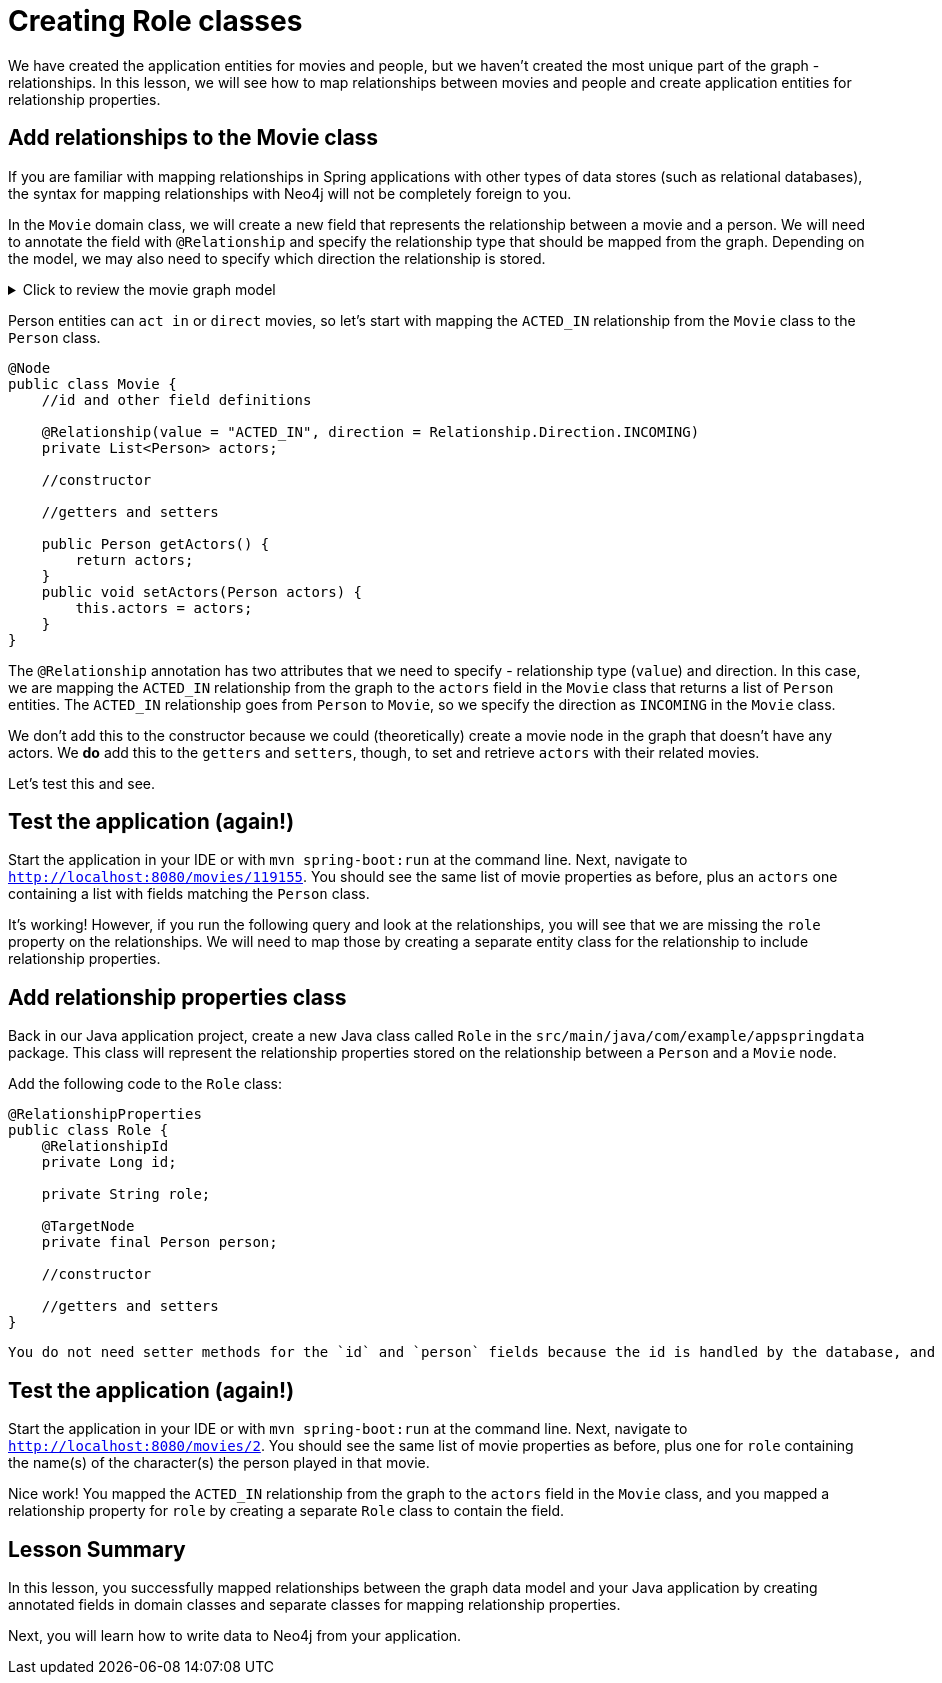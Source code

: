 = Creating Role classes
:type: lesson

We have created the application entities for movies and people, but we haven't created the most unique part of the graph - relationships. In this lesson, we will see how to map relationships between movies and people and create application entities for relationship properties.

== Add relationships to the Movie class

If you are familiar with mapping relationships in Spring applications with other types of data stores (such as relational databases), the syntax for mapping relationships with Neo4j will not be completely foreign to you.

In the `Movie` domain class, we will create a new field that represents the relationship between a movie and a person. We will need to annotate the field with `@Relationship` and specify the relationship type that should be mapped from the graph. Depending on the model, we may also need to specify which direction the relationship is stored.

[%collapsible]
.Click to review the movie graph model
====
Movie Database Data Model

image::{repository-raw}/{path}/images/movie-graph-model.png[Movie Database domain model,width=600]
====

//Should we use a trimmed model img?
////
CALL apoc.meta.subGraph({
  excludeLabels: ["Actor", "Director"]
});
////

Person entities can `act in` or `direct` movies, so let's start with mapping the `ACTED_IN` relationship from the `Movie` class to the `Person` class.

[source,java]
----
@Node
public class Movie {
    //id and other field definitions

    @Relationship(value = "ACTED_IN", direction = Relationship.Direction.INCOMING)
    private List<Person> actors;

    //constructor

    //getters and setters
    
    public Person getActors() {
        return actors;
    }
    public void setActors(Person actors) {
        this.actors = actors;
    }
}
----

The `@Relationship` annotation has two attributes that we need to specify - relationship type (`value`) and direction. In this case, we are mapping the `ACTED_IN` relationship from the graph to the `actors` field in the `Movie` class that returns a list of `Person` entities. The `ACTED_IN` relationship goes from `Person` to `Movie`, so we specify the direction as `INCOMING` in the `Movie` class.

We don't add this to the constructor because we could (theoretically) create a movie node in the graph that doesn't have any actors. We 
*do* add this to the `getters` and `setters`, though, to set and retrieve `actors` with their related movies.

Let's test this and see.

== Test the application (again!)

Start the application in your IDE or with `mvn spring-boot:run` at the command line. Next, navigate to `http://localhost:8080/movies/119155`. You should see the same list of movie properties as before, plus an `actors` one containing a list with fields matching the `Person` class.

It's working! However, if you run the following query and look at the relationships, you will see that we are missing the `role` property on the relationships. We will need to map those by creating a separate entity class for the relationship to include relationship properties.

== Add relationship properties class

Back in our Java application project, create a new Java class called `Role` in the `src/main/java/com/example/appspringdata` package. This class will represent the relationship properties stored on the relationship between a `Person` and a `Movie` node.

Add the following code to the `Role` class:

[source,java]
----
@RelationshipProperties
public class Role {
    @RelationshipId
    private Long id;

    private String role;

    @TargetNode
    private final Person person;

    //constructor

    //getters and setters
}
----

[NOTE]
----
You do not need setter methods for the `id` and `person` fields because the id is handled by the database, and the Person entity is handled by a separate class.
----

== Test the application (again!)

Start the application in your IDE or with `mvn spring-boot:run` at the command line. Next, navigate to `http://localhost:8080/movies/2`. You should see the same list of movie properties as before, plus one for `role` containing the name(s) of the character(s) the person played in that movie.

Nice work! You mapped the `ACTED_IN` relationship from the graph to the `actors` field in the `Movie` class, and you mapped a relationship property for `role` by creating a separate `Role` class to contain the field.

[.summary]
== Lesson Summary

In this lesson, you successfully mapped relationships between the graph data model and your Java application by creating annotated fields in domain classes and separate classes for mapping relationship properties.

Next, you will learn how to write data to Neo4j from your application.